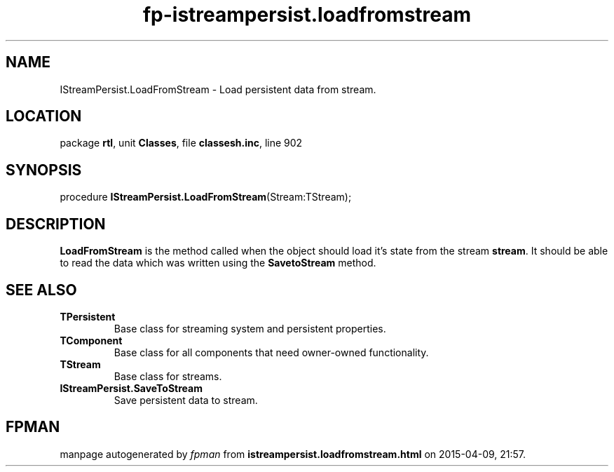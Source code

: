 .\" file autogenerated by fpman
.TH "fp-istreampersist.loadfromstream" 3 "2014-03-14" "fpman" "Free Pascal Programmer's Manual"
.SH NAME
IStreamPersist.LoadFromStream - Load persistent data from stream.
.SH LOCATION
package \fBrtl\fR, unit \fBClasses\fR, file \fBclassesh.inc\fR, line 902
.SH SYNOPSIS
procedure \fBIStreamPersist.LoadFromStream\fR(Stream:TStream);
.SH DESCRIPTION
\fBLoadFromStream\fR is the method called when the object should load it's state from the stream \fBstream\fR. It should be able to read the data which was written using the \fBSavetoStream\fR method.


.SH SEE ALSO
.TP
.B TPersistent
Base class for streaming system and persistent properties.
.TP
.B TComponent
Base class for all components that need owner-owned functionality.
.TP
.B TStream
Base class for streams.
.TP
.B IStreamPersist.SaveToStream
Save persistent data to stream.

.SH FPMAN
manpage autogenerated by \fIfpman\fR from \fBistreampersist.loadfromstream.html\fR on 2015-04-09, 21:57.

